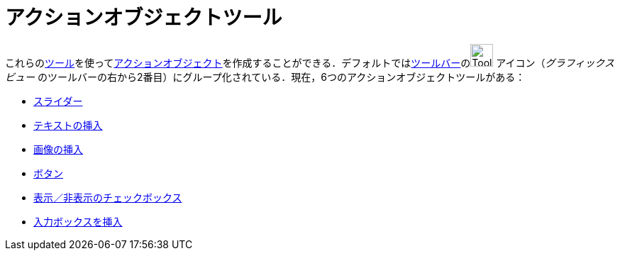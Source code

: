 = アクションオブジェクトツール
:page-en: tools/Action_Object_Tools
ifdef::env-github[:imagesdir: /ja/modules/ROOT/assets/images]

これらのxref:/ツール.adoc[ツール]を使ってxref:/アクションオブジェクト.adoc[アクションオブジェクト]を作成することができる．デフォルトではxref:/ツールバー.adoc[ツールバー]のimage:Tool_Slider.gif[Tool
Slider.gif,width=32,height=32] アイコン（_グラフィックスビュー_
のツールバーの右から2番目）にグループ化されている．現在，6つのアクションオブジェクトツールがある：

* xref:/tools/スライダー.adoc[スライダー]
* xref:/tools/テキストの挿入.adoc[テキストの挿入]
* xref:/tools/画像の挿入.adoc[画像の挿入]
* xref:/tools/ボタン.adoc[ボタン]
* xref:/tools/表示／非表示のチェックボックス.adoc[表示／非表示のチェックボックス]
* xref:/tools/入力ボックスを挿入.adoc[入力ボックスを挿入]
